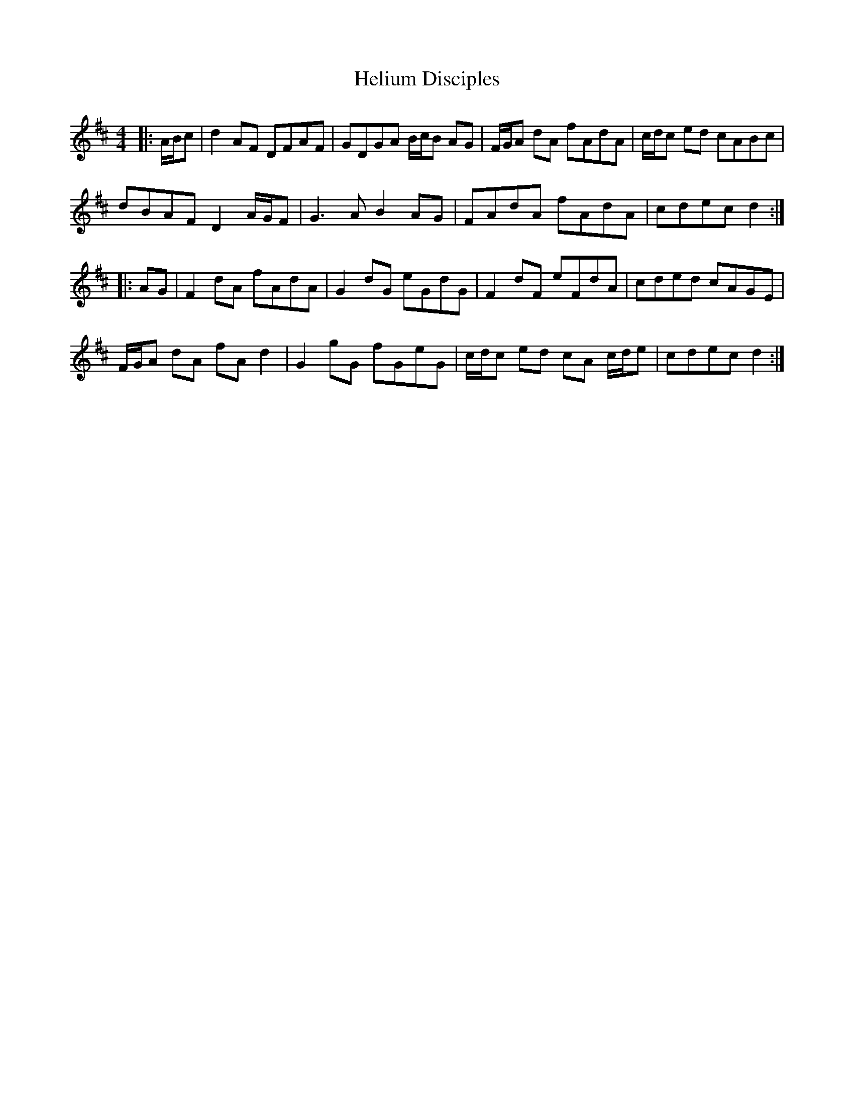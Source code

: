 X: 17135
T: Helium Disciples
R: reel
M: 4/4
K: Dmajor
|:A/B/c|d2 AF DFAF|GDGA B/c/B AG|F/G/A dA fAdA|c/d/c ed cABc|
dBAF D2 A/G/F|G3 A B2 AG|FAdA fAdA|cdec d2:|
|:AG|F2 dA fAdA|G2 dG eGdG|F2 dF eFdA|cded cAGE|
F/G/A dA fA d2|G2 gG fGeG|c/d/c ed cA c/d/e|cdec d2:|

